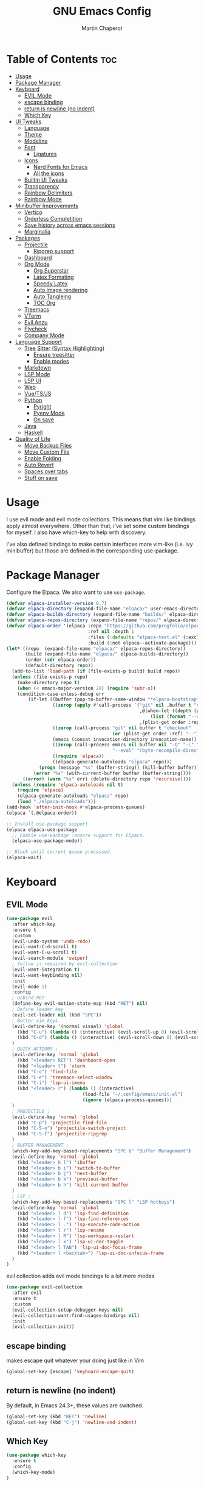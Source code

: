 #+TITLE: GNU Emacs Config
#+AUTHOR: Martin Chaperot
#+PROPERTY: header-args :tangle init.el
#+STARTUP: overview

* Table of Contents :toc:
- [[#usage][Usage]]
- [[#package-manager][Package Manager]]
- [[#keyboard][Keyboard]]
  - [[#evil-mode][EVIL Mode]]
  - [[#escape-binding][escape binding]]
  - [[#return-is-newline-no-indent][return is newline (no indent)]]
  - [[#which-key][Which Key]]
- [[#ui-tweaks][UI Tweaks]]
  - [[#language][Language]]
  - [[#theme][Theme]]
  - [[#modeline][Modeline]]
  - [[#font][Font]]
    - [[#ligatures][Ligatures]]
  - [[#icons][Icons]]
    - [[#nerd-fonts-for-emacs][Nerd Fonts for Emacs]]
    - [[#all-the-icons][All the icons]]
  - [[#builtin-ui-tweaks][Builtin UI Tweaks]]
  - [[#transparency][Transparency]]
  - [[#rainbow-delimiters][Rainbow Delimiters]]
  - [[#rainbow-mode][Rainbow Mode]]
- [[#minibuffer-improvements][Minibuffer Improvements]]
  - [[#vertico][Vertico]]
  - [[#orderless-completition][Orderless Completition]]
  - [[#save-history-across-emacs-sessions][Save history across emacs sessions]]
  - [[#marginalia][Marginalia]]
- [[#packages][Packages]]
  - [[#projectile][Projectile]]
    - [[#ripgrep-support][Ripgrep support]]
  - [[#dashboard][Dashboard]]
  - [[#org-mode][Org Mode]]
    - [[#org-superstar][Org Superstar]]
    - [[#latex-formating][Latex Formating]]
    - [[#speedy-latex][Speedy Latex]]
    - [[#auto-image-rendering][Auto image rendering]]
    - [[#auto-tangleing][Auto Tangleing]]
    - [[#toc-org][TOC Org]]
  - [[#treemacs][Treemacs]]
  - [[#vterm][VTerm]]
  - [[#evil-anzu][Evil Anzu]]
  - [[#flycheck][Flycheck]]
  - [[#company-mode][Company Mode]]
- [[#language-support][Language Support]]
  - [[#tree-sitter-syntax-highlighting][Tree Sitter (Syntax Highlighting)]]
    - [[#ensure-treesitter][Ensure treesitter]]
    - [[#enable-modes][Enable modes]]
  - [[#markdown][Markdown]]
  - [[#lsp-mode][LSP Mode]]
  - [[#lsp-ui][LSP UI]]
  - [[#web][Web]]
  - [[#vuetsjs][Vue/TS/JS]]
  - [[#python][Python]]
    - [[#pyright][Pyright]]
    - [[#pyenv-mode][Pyenv Mode]]
    - [[#on-save][On save]]
  - [[#java][Java]]
  - [[#haskell][Haskell]]
- [[#quality-of-life][Quality of Life]]
  - [[#move-backup-files][Move Backup Files]]
  - [[#move-custom-file][Move Custom File]]
  - [[#enable-folding][Enable Folding]]
  - [[#auto-revert][Auto Revert]]
  - [[#spaces-over-tabs][Spaces over tabs]]
  - [[#stuff-on-save][Stuff on save]]

* Usage
I use evil mode and evil mode collections. This means that vim like bindings apply almost everywhere.
Other than that, i've set some custom bindings for myself. I also have which-key to help with discovery.

I've also defined bindings to make certain interfaces more vim-like (i.e. ivy minibuffer) but those are defined in the corresponding use-package.
* Package Manager
Configure the Elpaca. We also want to use ~use-package~.
#+begin_src emacs-lisp
(defvar elpaca-installer-version 0.7)
(defvar elpaca-directory (expand-file-name "elpaca/" user-emacs-directory))
(defvar elpaca-builds-directory (expand-file-name "builds/" elpaca-directory))
(defvar elpaca-repos-directory (expand-file-name "repos/" elpaca-directory))
(defvar elpaca-order '(elpaca :repo "https://github.com/progfolio/elpaca.git"
                              :ref nil :depth 1
                              :files (:defaults "elpaca-test.el" (:exclude "extensions"))
                              :build (:not elpaca--activate-package)))
(let* ((repo  (expand-file-name "elpaca/" elpaca-repos-directory))
       (build (expand-file-name "elpaca/" elpaca-builds-directory))
       (order (cdr elpaca-order))
       (default-directory repo))
  (add-to-list 'load-path (if (file-exists-p build) build repo))
  (unless (file-exists-p repo)
    (make-directory repo t)
    (when (< emacs-major-version 28) (require 'subr-x))
    (condition-case-unless-debug err
        (if-let ((buffer (pop-to-buffer-same-window "*elpaca-bootstrap*"))
                 ((zerop (apply #'call-process `("git" nil ,buffer t "clone"
                                                 ,@(when-let ((depth (plist-get order :depth)))
                                                     (list (format "--depth=%d" depth) "--no-single-branch"))
                                                 ,(plist-get order :repo) ,repo))))
                 ((zerop (call-process "git" nil buffer t "checkout"
                                       (or (plist-get order :ref) "--"))))
                 (emacs (concat invocation-directory invocation-name))
                 ((zerop (call-process emacs nil buffer nil "-Q" "-L" "." "--batch"
                                       "--eval" "(byte-recompile-directory \".\" 0 'force)")))
                 ((require 'elpaca))
                 ((elpaca-generate-autoloads "elpaca" repo)))
            (progn (message "%s" (buffer-string)) (kill-buffer buffer))
          (error "%s" (with-current-buffer buffer (buffer-string))))
      ((error) (warn "%s" err) (delete-directory repo 'recursive))))
  (unless (require 'elpaca-autoloads nil t)
    (require 'elpaca)
    (elpaca-generate-autoloads "elpaca" repo)
    (load "./elpaca-autoloads")))
(add-hook 'after-init-hook #'elpaca-process-queues)
(elpaca `(,@elpaca-order))

;; Install use-package support
(elpaca elpaca-use-package
  ;; Enable use-package :ensure support for Elpaca.
  (elpaca-use-package-mode))

;; Block until current queue processed.
(elpaca-wait)
#+end_src
* Keyboard
** EVIL Mode
#+begin_src emacs-lisp
(use-package evil
  :after which-key
  :ensure t
  :custom
  (evil-undo-system 'undo-redo)
  (evil-want-C-d-scroll t)
  (evil-want-C-u-scroll t)
  (evil-search-module 'swiper)
  ; follow is required by evil-collection
  (evil-want-integration t)
  (evil-want-keybinding nil)
  :init
  (evil-mode 1)
  :config
  ; Unbind RET
  (define-key evil-motion-state-map (kbd "RET") nil)
  ; Define leader key
  (evil-set-leader nil (kbd "SPC"))
  ; Better vim keys
  (evil-define-key '(normal visual) 'global
    (kbd "C-u") (lambda () (interactive) (evil-scroll-up 0) (evil-scroll-line-to-center nil))
    (kbd "C-d") (lambda () (interactive) (evil-scroll-down 0) (evil-scroll-line-to-center nil))
  )
  ; QUICK ACTIONS ;
  (evil-define-key 'normal 'global
    (kbd "<leader> RET") 'dashboard-open
    (kbd "<leader> t") 'vterm
    (kbd "C-o") 'find-file
    (kbd "C-e") 'treemacs-select-window
    (kbd "C-i") 'lsp-ui-imenu
    (kbd "<leader> r") (lambda () (interactive)
                            (load-file "~/.config/emacs/init.el")
                            (ignore (elpaca-process-queues)))
  )
  ; PROJECTILE ;
  (evil-define-key 'normal 'global
    (kbd "C-p") 'projectile-find-file
    (kbd "C-S-o") 'projectile-switch-project
    (kbd "C-S-f") 'projectile-ripgrep
  )
  ; BUFFER MANAGEMENT ;
  (which-key-add-key-based-replacements "SPC b" "Buffer Management")
  (evil-define-key 'normal 'global
    (kbd "<leader> b l") 'ibuffer
    (kbd "<leader> b i") 'switch-to-buffer
    (kbd "<leader> b j") 'next-buffer
    (kbd "<leader> b k") 'previous-buffer
    (kbd "<leader> b h") 'kill-current-buffer
  )
  ; LSP ;
  (which-key-add-key-based-replacements "SPC l" "LSP hotkeys")
  (evil-define-key 'normal 'global
    (kbd "<leader> l d") 'lsp-find-definition
    (kbd "<leader> l f") 'lsp-find-references
    (kbd "<leader> l .") 'lsp-execute-code-action
    (kbd "<leader> l r") 'lsp-rename
    (kbd "<leader> l R") 'lsp-workspace-restart
    (kbd "<leader> l k") 'lsp-ui-doc-toggle
    (kbd "<leader> l TAB") 'lsp-ui-doc-focus-frame
    (kbd "<leader> l <backtab>") 'lsp-ui-doc-unfocus-frame
  )
)
#+end_src
evil collection adds evil mode bindings to a lot more modes
#+begin_src emacs-lisp
(use-package evil-collection
  :after evil
  :ensure t
  :custom
  (evil-collection-setup-debugger-keys nil)
  (evil-collection-want-find-usages-bindings nil)
  :init
  (evil-collection-init))
#+end_src
** escape binding
makes escape quit whatever your doing just like in Vim
#+begin_src emacs-lisp
(global-set-key [escape] 'keyboard-escape-quit)
#+end_src
** return is newline (no indent)
By default, in Emacs 24.3+, these values are switched.
#+begin_src emacs-lisp
(global-set-key (kbd "RET") 'newline)
(global-set-key (kbd "C-j") 'newline-and-indent)
#+end_src
** Which Key
#+begin_src emacs-lisp
(use-package which-key
  :ensure t
  :config
  (which-key-mode)
)
#+end_src
* UI Tweaks
** Language
#+begin_src emacs-lisp
(set-locale-environment "en_US.UTF-8")
(set-language-environment "English")
(setenv "LANG" "en_US.UTF-8")
#+end_src
** Theme
As always, I use the dracula theme (the one from doom-themes looks much better)
#+begin_src emacs-lisp
(use-package dracula-theme
  :ensure t
  :config
  (load-theme 'dracula t)
)
#+end_src
** Modeline
[[https://github.com/seagle0128/doom-modeline?tab=readme-ov-file#screenshots][Doom Modeline]]
#+begin_src emacs-lisp
(use-package doom-modeline
  :ensure t
  :init
  (doom-modeline-mode 1)
  :custom
  (doom-modeline-height 25)
  (doom-modeline-hud t)
  (doom-modeline-modal-modern-icon nil)
  (doom-modeline-always-show-macro-register t)
  (doom-modeline-unicode-fallback t)
  (doom-modeline-enable-word-count t)
)
#+end_src
** Font
#+begin_src emacs-lisp
(add-to-list 'default-frame-alist '(font . "JetBrainsMono Nerd Font-11"))
(set-face-attribute 'default nil :font "JetBrainsMono Nerd Font-11")
#+end_src
*** Ligatures
#+begin_src emacs-lisp
(use-package ligature
  :ensure t
  :config
  (ligature-set-ligatures 't '("www"))
  ;; Enable traditional ligature support in eww-mode, if the
  ;; `variable-pitch' face supports it
  (ligature-set-ligatures 'eww-mode '("ff" "fi" "ffi"))
  ;; Enable all Cascadia Code ligatures in programming modes
  (ligature-set-ligatures 'prog-mode '("|||>" "<|||" "<==>" "<!--" "####" "~~>" "***" "||=" "||>"
                                       ":::" "::=" "=:=" "===" "==>" "=!=" "=>>" "=<<" "=/=" "!=="
                                       "!!." ">=>" ">>=" ">>>" ">>-" ">->" "->>" "-->" "---" "-<<"
                                       "<~~" "<~>" "<*>" "<||" "<|>" "<$>" "<==" "<=>" "<=<" "<->"
                                       "<--" "<-<" "<<=" "<<-" "<<<" "<+>" "</>" "###" "#_(" "..<"
                                       "..." "+++" "/==" "///" "_|_" "www" "&&" "^=" "~~" "~@" "~="
                                       "~>" "~-" "**" "*>" "*/" "||" "|}" "|]" "|=" "|>" "|-" "{|"
                                       "[|" "]#" "::" ":=" ":>" ":<" "$>" "==" "=>" "!=" "!!" ">:"
                                       ">=" ">>" ">-" "-~" "-|" "->" "--" "-<" "<~" "<*" "<|" "<:"
                                       "<$" "<=" "<>" "<-" "<<" "<+" "</" "#{" "#[" "#:" "#=" "#!"
                                       "##" "#(" "#?" "#_" "%%" ".=" ".-" ".." ".?" "+>" "++" "?:"
                                       "?=" "?." "??" ";;" "/*" "/=" "/>" "//" "__" "~~" "(*" "*)"
                                       "\\\\" "://"))
  (global-ligature-mode 't)
)
#+end_src
** Icons
*** [[https://github.com/rainstormstudio/nerd-icons.el][Nerd Fonts for Emacs]]
#+begin_src emacs-lisp
(use-package nerd-icons
  :ensure t
 )
#+end_src
*** All the icons
#+begin_src emacs-lisp
(use-package all-the-icons :ensure t)

(use-package all-the-icons-dired
  :ensure t
  :hook (dired-mode . (lambda () (all-the-icons-dired-mode t))))
#+end_src
** Builtin UI Tweaks
#+begin_src emacs-lisp
(setq inhibit-startup-message t)

(scroll-bar-mode -1)
(tool-bar-mode -1)
(tooltip-mode -1)

(menu-bar-mode -1)

(setq-default vertical-scroll-bar nil)

;; Line numbers
(column-number-mode)
(setq-default display-line-numbers 'relative)

;; Disable dialogs/popup windows'
(setq use-file-dialog nil)   ;; No file dialog
(setq use-dialog-box nil)    ;; No dialog box
(setq pop-up-windows nil)    ;; No popup windows

;; remove line wrap
(setq-default truncate-lines t)
#+end_src
** Transparency
#+begin_src emacs-lisp
(set-frame-parameter nil 'alpha-background 75)
(add-to-list 'default-frame-alist '(alpha-background . 75))
#+end_src
** Rainbow Delimiters
Makes ~(~, ~[~, and ~{~ rainbow!
#+begin_src emacs-lisp
(use-package rainbow-delimiters
  :ensure t
  :hook (prog-mode . rainbow-delimiters-mode))
#+end_src
** Rainbow Mode
Displays the color for any hex (i.e. #0000FF)
#+begin_src emacs-lisp
(use-package rainbow-mode
  :ensure t
  :hook org-mode prog-mode)
#+end_src
* Minibuffer Improvements
Various improvements to the minibuffer
** Vertico
#+begin_src emacs-lisp
(use-package vertico
  :ensure t
  :bind (:map vertico-map
          ("C-j" . vertico-next)
          ("C-k" . vertico-previous)
          ; These are backwards... interesting
          ("C-d" . vertico-scroll-up)
          ("C-u" . vertico-scroll-down)
        )
  :custom
  (vertico-cycle t)
  :init
  (vertico-mode))
#+end_src
** Orderless Completition
#+begin_src emacs-lisp
(use-package orderless
  :ensure t
  :init
  (setq completion-styles '(orderless basic emacs22))
  ; Doesn't need to be here but since I'm doing completion stuff here anyways...
  (setq orderless-smart-case nil)
  (setq completion-ignore-case t)
  (setq read-file-name-completion-ignore-case t)
  (setq read-buffer-completion-ignore-case t)
)
#+end_src
** Save history across emacs sessions
#+begin_src emacs-lisp
(use-package savehist
  :init
  (savehist-mode))
#+end_src
** Marginalia
Tooltips to the right of options in the minibuffer
#+begin_src emacs-lisp
(use-package marginalia
  :ensure t
  :init
  (marginalia-mode))
#+end_src
* Packages
** Projectile
[[https://github.com/bbatsov/projectile][Projectile Github]]
#+begin_src emacs-lisp
(use-package projectile
  :ensure t
  :config
  (projectile-mode 1))
#+end_src
*** Ripgrep support
#+begin_src emacs-lisp
(use-package ripgrep :ensure t)
#+end_src
** Dashboard
[[https://github.com/emacs-dashboard/emacs-dashboard][Emacs Dashboard]]
#+begin_src emacs-lisp
(use-package dashboard
  :ensure t
  :requires (nerd-icons projectile)
  :hook (dashboard-mode . (lambda () (setq display-line-numbers nil)))
  :custom
  (dashboard-banner-logo-title nil)
  (dashboard-startup-banner "~/.config/emacs/logo.txt")
  (dashboard-display-icons-p t)
  (dashboard-center-content t)
  (dashboard-icon-type 'nerd-icons)
  (dashboard-set-heading-icons t)
  (dashboard-set-file-icons t)
  (dashboard-projects-backend 'projectile)
  (dashboard-items '((projects . 10)
                     (recents  . 10)))
  :config
  (dashboard-setup-startup-hook))
#+end_src
Auto open dashboard
#+begin_src emacs-lisp
(setq initial-buffer-choice (lambda () (get-buffer-create dashboard-buffer-name)))
#+end_src
** Org Mode
#+begin_src emacs-lisp
(use-package org
  :after evil
  :ensure t
  :custom
  (org-hide-emphasis-markers t)
  (org-startup-indented t)
  (org-startup-with-latex-preview t)
  (org-startup-with-inline-images t)
  (org-image-actual-width '(0.5))
  (org-edit-src-content-indentation 0)
  (org-hide-leading-stars t)
  (org-return-follows-link t)
  :config
  (custom-set-faces
    '(org-level-1 ((t (:inherit outline-1 :height 1.5))))
    '(org-level-2 ((t (:inherit outline-2 :height 1.3))))
    '(org-level-3 ((t (:inherit outline-3 :height 1.1))))
    '(org-level-4 ((t (:inherit outline-4 :height 1.0))))
    '(org-level-5 ((t (:inherit outline-5 :height 1.0))))
  )
  (evil-define-key 'normal 'org-mode-map (kbd "<leader> i") 'org-edit-special)
)
#+end_src
*** Org Superstar
~org-superstar~ handles the nice rendering of bullets in headers and lists
#+begin_src emacs-lisp
(use-package org-superstar
  :ensure t
  :after org
  :hook (org-mode . (lambda () (org-superstar-mode 1)))
  :config
  (setq org-superstar-leading-bullet "  ")
  (setq org-superstar-special-todo-items t))
#+end_src
*** Latex Formating
#+begin_src emacs-lisp
(setq org-format-latex-options
  '(:foreground default
    :background "Transparent"
    :scale 0.75
    :html-foreground "Black"
    :html-background "Transparent"
    :html-scale 1.0
    :matchers ("begin" "$1" "$" "$$" "\\(" "\\[")))
(add-hook 'org-mode-hook
  (lambda ()
      (add-hook 'after-save-hook 'org-latex-preview nil 'make-local)))
#+end_src
*** Speedy Latex
#+begin_src emacs-lisp
(use-package auctex :ensure t)
(use-package cdlatex
  :after org auctex
  :ensure t
  :config
  (add-hook 'org-mode-hook #'turn-on-org-cdlatex)
)
#+end_src
*** Auto image rendering
#+begin_src emacs-lisp
(add-hook 'org-mode-hook
  (lambda ()
      (add-hook 'after-save-hook (lambda () (org-display-inline-images)))))
#+end_src
*** Auto Tangleing
Automatically tangles my org files
#+begin_src emacs-lisp
(add-hook 'org-mode-hook
    (lambda ()
        (add-hook 'after-save-hook #'org-babel-tangle
                nil 'make-it-local)))
#+end_src
*** TOC Org
Allows for table of contents in org files
#+begin_src emacs-lisp
(use-package toc-org
  :ensure t
  :after org
  :hook (org-mode . toc-org-mode)
  :custom
  (toc-org-max-depth 3) ; default 2
)
#+end_src
** Treemacs
#+begin_src emacs-lisp
(use-package treemacs
  :ensure t
  :defer t
  :init
  (with-eval-after-load 'winum
    (define-key winum-keymap (kbd "M-0") #'treemacs-select-window))
  :config
  (progn
    (setq treemacs-collapse-dirs                   (if treemacs-python-executable 3 0)
          treemacs-deferred-git-apply-delay        0.5
          treemacs-directory-name-transformer      #'identity
          treemacs-display-in-side-window          t
          treemacs-eldoc-display                   'simple
          treemacs-file-event-delay                2000
          treemacs-file-extension-regex            treemacs-last-period-regex-value
          treemacs-file-follow-delay               0.2
          treemacs-file-name-transformer           #'identity
          treemacs-follow-after-init               t
          treemacs-expand-after-init               t
          treemacs-find-workspace-method           'find-for-file-or-pick-first
          treemacs-git-command-pipe                ""
          treemacs-goto-tag-strategy               'refetch-index
          treemacs-header-scroll-indicators        '(nil . "^^^^^^")
          treemacs-hide-dot-git-directory          t
          treemacs-indentation                     2
          treemacs-indentation-string              " "
          treemacs-is-never-other-window           nil
          treemacs-max-git-entries                 5000
          treemacs-missing-project-action          'ask
          treemacs-move-forward-on-expand          nil
          treemacs-no-png-images                   nil
          treemacs-no-delete-other-windows         t
          treemacs-project-follow-cleanup          nil
          treemacs-persist-file                    (expand-file-name ".cache/treemacs-persist" user-emacs-directory)
          treemacs-position                        'right
          treemacs-read-string-input               'from-child-frame
          treemacs-recenter-distance               0.1
          treemacs-recenter-after-file-follow      nil
          treemacs-recenter-after-tag-follow       nil
          treemacs-recenter-after-project-jump     'always
          treemacs-recenter-after-project-expand   'on-distance
          treemacs-litter-directories              '("/node_modules" "/.venv" "/.cask")
          treemacs-project-follow-into-home        nil
          treemacs-show-cursor                     nil
          treemacs-show-hidden-files               t
          treemacs-silent-filewatch                nil
          treemacs-silent-refresh                  nil
          treemacs-sorting                         'alphabetic-asc
          treemacs-select-when-already-in-treemacs 'move-back
          treemacs-space-between-root-nodes        t
          treemacs-tag-follow-cleanup              t
          treemacs-tag-follow-delay                1.5
          treemacs-text-scale                      nil
          treemacs-user-mode-line-format           nil
          treemacs-user-header-line-format         nil
          treemacs-wide-toggle-width               70
          treemacs-width                           35
          treemacs-width-increment                 1
          treemacs-width-is-initially-locked       t
          treemacs-workspace-switch-cleanup        nil)

    ;; The default width and height of the icons is 22 pixels. If you are
    ;; using a Hi-DPI display, uncomment this to double the icon size.
    ;;(treemacs-resize-icons 44)

    (treemacs-follow-mode t)
    (treemacs-filewatch-mode t)
    (treemacs-fringe-indicator-mode 'always)
    (when treemacs-python-executable
      (treemacs-git-commit-diff-mode t))

    (pcase (cons (not (null (executable-find "git")))
                 (not (null treemacs-python-executable)))
      (`(t . t)
       (treemacs-git-mode 'deferred))
      (`(t . _)
       (treemacs-git-mode 'simple)))

    (treemacs-hide-gitignored-files-mode nil)))

(use-package treemacs-evil
  :after (treemacs evil)
  :ensure t)

(use-package treemacs-projectile
  :after (treemacs projectile)
  :ensure t)

(use-package treemacs-icons-dired
  :hook (dired-mode . treemacs-icons-dired-enable-once)
  :ensure t)

(use-package treemacs-magit
  :after (treemacs magit)
  :ensure t)
#+end_src
** VTerm
#+begin_src emacs-lisp
(use-package vterm
  :ensure t
  :hook (vterm-mode . (lambda () (setq display-line-numbers nil)))
  :custom
  (vterm-kill-buffer-on-exit t)
)
#+end_src
** Evil Anzu
Anzu is a package that displays the current match count + total count in the mode line
#+begin_src emacs-lisp
(use-package evil-anzu
  :ensure t
  :after (evil)
)
(use-package anzu
  :ensure t
  :config
  (global-anzu-mode +1)
)
#+end_src
** Flycheck
Modern on-the-fly syntax checking extension. [[https://github.com/flycheck/flycheck][Github]]
#+begin_src emacs-lisp
(use-package flycheck
  :ensure t
  :config
  (global-flycheck-mode)
)
#+end_src
** Company Mode
A text completion framework
#+begin_src emacs-lisp
(use-package company
  :ensure t
  :config
  (setq company-minimum-prefix-length 1)
  (push 'company-yasnippet company-backends)
  (company-mode)
)
#+end_src
* Language Support
** Tree Sitter (Syntax Highlighting)
*** Ensure treesitter
#+begin_src emacs-lisp
(require 'treesit)
(customize-set-variable 'treesit-font-lock-level 4)
#+end_src
*** Enable modes
#+begin_src emacs-lisp
(use-package treesit-auto
  :ensure t
  :config
  (treesit-auto-add-to-auto-mode-alist 'all)
  (global-treesit-auto-mode))
#+end_src
** Markdown
[[https://jblevins.org/projects/markdown-mode][markdown-mode documentation]]
#+begin_src emacs-lisp
(use-package markdown-mode :ensure t)
#+end_src

** LSP Mode
#+begin_src emacs-lisp
(use-package lsp-mode
  :ensure t
  :hook (
    (css-ts-mode . lsp)
    (typescript-ts-mode . lsp)
  )
  :commands lsp
)
#+end_src
** LSP UI
#+begin_src emacs-lisp
(use-package lsp-ui
  :ensure t
  :hook (lsp-ui-doc-frame-mode . (lambda () (setq display-line-numbers nil)))
  :custom
  (lsp-ui-doc-position 'at-point)
  :config
  (add-to-list 'lsp-ui-doc-frame-parameters '(alpha-background . 100))
)
#+end_src
** Web
#+begin_src emacs-lisp
(use-package web-mode
  :ensure t
  :hook (
    (html-mode . web-mode)
    (mhtml-mode . web-mode)
    (web-mode . lsp)
  )
  :init
  (add-to-list 'auto-mode-alist '("\\.vue\\'" . web-mode))
  (setf (alist-get 'web-mode lsp--formatting-indent-alist) 'web-mode-code-indent-offset)
)
#+end_src
** Vue/TS/JS
#+begin_src emacs-lisp
(defun vue-on-save ()
  "Run a CLI command on .vue files before saving, in the file's directory."
  (interactive)
  (when (or (string-match-p "\\.vue" buffer-file-name) (string-match-p "\\.ts" buffer-file-name) (string-match-p "\\.js" buffer-file-name))
    (cd (projectile-project-root))
    (start-process "vue-on-save" "*vue-on-save*" "node" "./node_modules/.bin/eslint" (shell-quote-argument buffer-file-name) "--fix")))

(add-hook 'after-save-hook 'vue-on-save)
#+end_src
** Python
*** Pyright
#+begin_src emacs-lisp
(use-package lsp-pyright
  :ensure t
  :hook
  (python-ts-mode . (lambda () (lsp)))
  :init
  (setq lsp-pyright-multi-root nil)
)
#+end_src
*** Pyenv Mode
#+begin_src emacs-lisp
(use-package pyenv-mode
  :ensure t
  :config
  (setq exec-path (append exec-path '("~/.pyenv/bin")))
  (pyenv-mode)
)
#+end_src
*** On save
#+begin_src emacs-lisp
(defun python-on-save ()
  "Run a CLI command on .vue files before saving, in the file's directory."
  (interactive)
  (when (string-match-p "\\.py\\'" buffer-file-name)
    (cd (projectile-project-root))
    (start-process-shell-command "python-on-save" "*python-on-save*" (concat ". ~/.local/bin/lazy-pyenv; isort -l 240 " buffer-file-name "; black " buffer-file-name))))

(add-hook 'after-save-hook 'python-on-save)
#+end_src
** Java
LSP Java
#+begin_src emacs-lisp
(use-package lsp-java
  :ensure t
  :hook (java-ts-mode . lsp)
)
#+end_src

** Haskell
#+begin_src emacs-lisp
(use-package haskell-mode
  :ensure t
)
#+end_src
* Quality of Life
This is where I make quality of life tweaks to emacs without adding packages!
Pure vanilla Emacs here!
** Move Backup Files
#+begin_src emacs-lisp
(setq backup-directory-alist '(("." . "~/.config/emacs/backup"))
      backup-by-copying      t  ; Don't de-link hard links
      version-control        t  ; Use version numbers on backups
      delete-old-versions    t  ; Automatically delete excess backups:
      kept-new-versions      20 ; how many of the newest versions to keep
      kept-old-versions      2) ; and how many of the old
#+end_src
** Move Custom File
#+begin_src emacs-lisp
(setq custom-file "~/.config/emacs/emacs-custom.el")
(ignore-errors (load custom-file))
#+end_src
** Enable Folding
#+begin_src emacs-lisp
(add-hook 'prog-mode-hook 'outline-minor-mode)
#+end_src
** Auto Revert
#+begin_src emacs-lisp
(global-auto-revert-mode)
#+end_src
** Spaces over tabs
#+begin_src emacs-lisp
(setq-default indent-tabs-mode nil)
#+end_src
** Stuff on save
On save, we want to:
- Format whitespace

#+begin_src emacs-lisp
(add-hook 'before-save-hook
    (lambda ()
        (whitespace-cleanup)
    )
)
#+end_src
